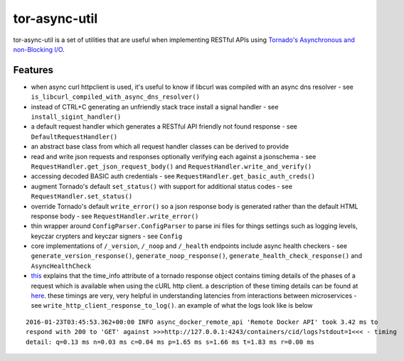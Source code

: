 tor-async-util
==============

|Maintained| |license| |PythonVersions| |status| |PyPI| |Requirements
Status| |Build Status| |Coverage Status|

tor-async-util is a set of utilities that are useful when implementing
RESTful APIs using `Tornado's <http://www.tornadoweb.org/en/stable/>`__
`Asynchronous and non-Blocking
I/O <http://tornado.readthedocs.org/en/latest/guide/async.html>`__.

Features
--------

-  when async curl httpclient is used, it's useful to know if libcurl
   was compiled with an async dns resolver - see
   ``is_libcurl_compiled_with_async_dns_resolver()``

-  instead of CTRL+C generating an unfriendly stack trace install a
   signal handler - see ``install_sigint_handler()``

-  a default request handler which generates a RESTful API friendly not
   found response - see ``DefaultRequestHandler()``

-  an abstract base class from which all request handler classes can be
   derived to provide

-  read and write json requests and responses optionally verifying each
   against a jsonschema - see ``RequestHandler.get_json_request_body()``
   and ``RequestHandler.write_and_verify()``

-  accessing decoded BASIC auth credentials - see
   ``RequestHandler.get_basic_auth_creds()``

-  augment Tornado's default ``set_status()`` with support for
   additional status codes - see ``RequestHandler.set_status()``

-  override Tornado's default ``write_error()`` so a json response body
   is generated rather than the default HTML response body - see
   ``RequestHandler.write_error()``

-  thin wrapper around ``ConfigParser.ConfigParser`` to parse ini files
   for things settings such as logging levels, keyczar crypters and
   keyczar signers - see ``Config``

-  core implementations of ``/_version``, ``/_noop`` and ``/_health``
   endpoints include async health checkers - see
   ``generate_version_response()``, ``generate_noop_response()``,
   ``generate_health_check_response()`` and ``AsyncHealthCheck``

-  `this <http://tornado.readthedocs.org/en/latest/httpclient.html#response-objects>`__
   explains that the time\_info attribute of a tornado response object
   contains timing details of the phases of a request which is available
   when using the cURL http client. a description of these timing
   details can be found at
   `here <http://curl.haxx.se/libcurl/c/curl_easy_getinfo.html#TIMES>`__.
   these timings are very, very helpful in understanding latencies from
   interactions between microservices - see
   ``write_http_client_response_to_log()``. an example of what the logs
   look like is below

::

    2016-01-23T03:45:53.362+00:00 INFO async_docker_remote_api 'Remote Docker API' took 3.42 ms to
    respond with 200 to 'GET' against >>>http://127.0.0.1:4243/containers/cid/logs?stdout=1<<< - timing
    detail: q=0.13 ms n=0.03 ms c=0.04 ms p=1.65 ms s=1.66 ms t=1.83 ms r=0.00 ms

.. |Maintained| image:: https://img.shields.io/maintenance/yes/2018.svg?style=flat
.. |license| image:: https://img.shields.io/pypi/l/tor-async-util.svg?style=flat
.. |PythonVersions| image:: https://img.shields.io/pypi/pyversions/tor-async-util.svg?style=flat
.. |status| image:: https://img.shields.io/pypi/status/tor-async-util.svg?style=flat
.. |PyPI| image:: https://img.shields.io/pypi/v/tor-async-util.svg?style=flat
   :target: https://pypi.python.org/pypi/tor-async-util
.. |Requirements Status| image:: https://requires.io/github/simonsdave/tor-async-util/requirements.svg?branch=release-1.15.0
   :target: https://requires.io/github/simonsdave/tor-async-util/requirements/?branch=release-1.15.0
.. |Build Status| image:: https://travis-ci.org/simonsdave/tor-async-util.svg?branch=release-1.15.0
   :target: https://travis-ci.org/simonsdave/tor-async-util
.. |Coverage Status| image:: https://coveralls.io/repos/simonsdave/tor-async-util/badge.svg?branch=release-1.15.0&service=github
   :target: https://coveralls.io/github/simonsdave/tor-async-util?branch=release-1.15.0
